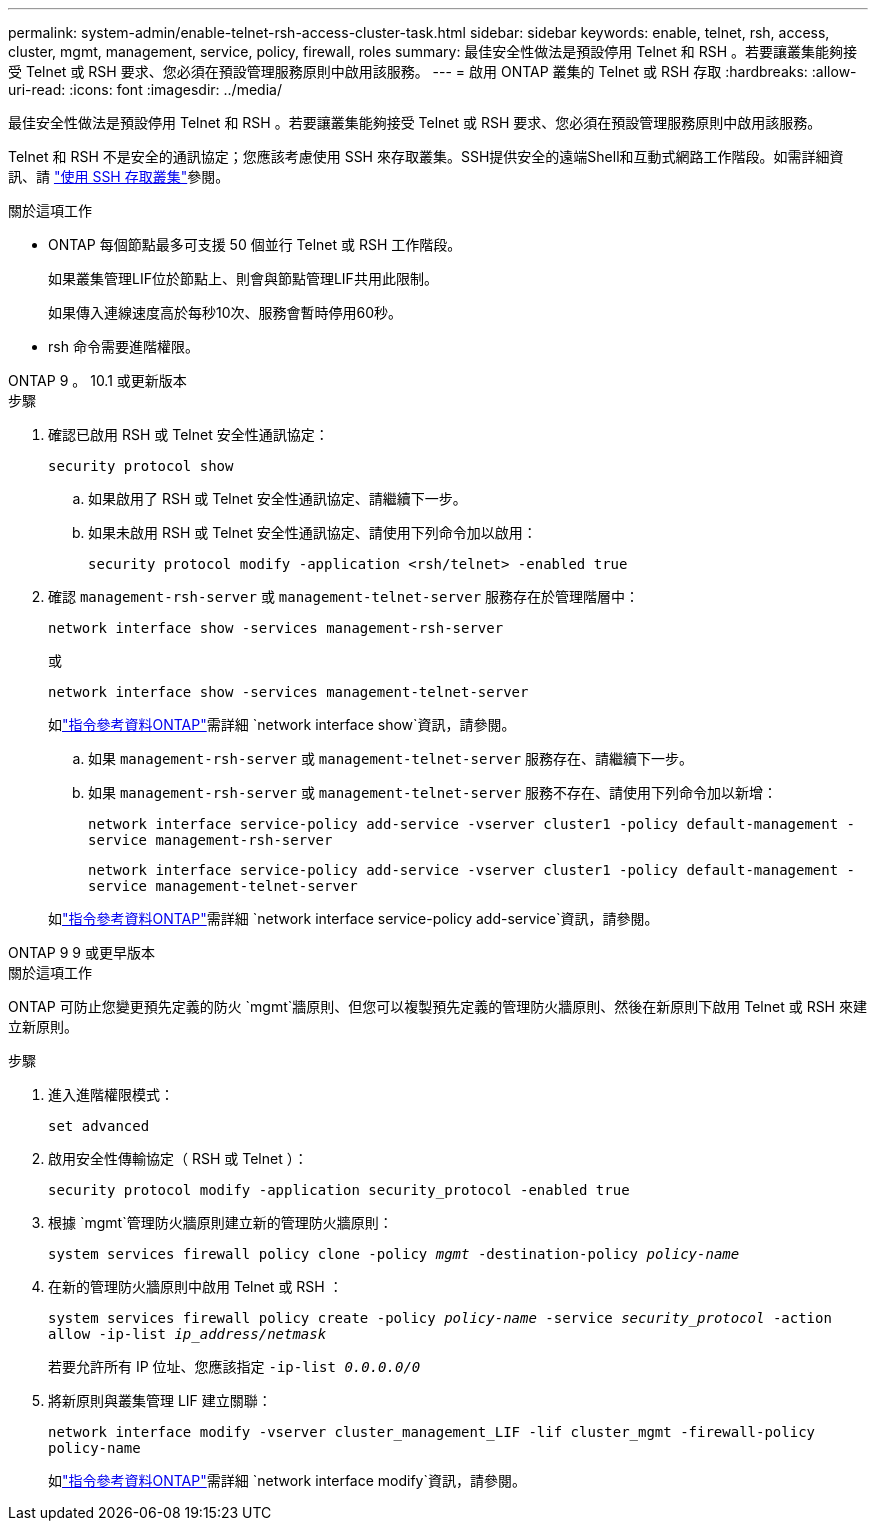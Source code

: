 ---
permalink: system-admin/enable-telnet-rsh-access-cluster-task.html 
sidebar: sidebar 
keywords: enable, telnet, rsh, access, cluster, mgmt, management, service, policy, firewall, roles 
summary: 最佳安全性做法是預設停用 Telnet 和 RSH 。若要讓叢集能夠接受 Telnet 或 RSH 要求、您必須在預設管理服務原則中啟用該服務。 
---
= 啟用 ONTAP 叢集的 Telnet 或 RSH 存取
:hardbreaks:
:allow-uri-read: 
:icons: font
:imagesdir: ../media/


[role="lead"]
最佳安全性做法是預設停用 Telnet 和 RSH 。若要讓叢集能夠接受 Telnet 或 RSH 要求、您必須在預設管理服務原則中啟用該服務。

Telnet 和 RSH 不是安全的通訊協定；您應該考慮使用 SSH 來存取叢集。SSH提供安全的遠端Shell和互動式網路工作階段。如需詳細資訊、請 link:./access-cluster-ssh-task.html["使用 SSH 存取叢集"]參閱。

.關於這項工作
* ONTAP 每個節點最多可支援 50 個並行 Telnet 或 RSH 工作階段。
+
如果叢集管理LIF位於節點上、則會與節點管理LIF共用此限制。

+
如果傳入連線速度高於每秒10次、服務會暫時停用60秒。

* rsh 命令需要進階權限。


[role="tabbed-block"]
====
.ONTAP 9 。 10.1 或更新版本
--
.步驟
. 確認已啟用 RSH 或 Telnet 安全性通訊協定：
+
`security protocol show`

+
.. 如果啟用了 RSH 或 Telnet 安全性通訊協定、請繼續下一步。
.. 如果未啟用 RSH 或 Telnet 安全性通訊協定、請使用下列命令加以啟用：
+
`security protocol modify -application <rsh/telnet> -enabled true`



. 確認 `management-rsh-server` 或 `management-telnet-server` 服務存在於管理階層中：
+
`network interface show -services management-rsh-server`

+
或

+
`network interface show -services management-telnet-server`

+
如link:https://docs.netapp.com/us-en/ontap-cli/network-interface-show.html["指令參考資料ONTAP"^]需詳細 `network interface show`資訊，請參閱。

+
.. 如果 `management-rsh-server` 或 `management-telnet-server` 服務存在、請繼續下一步。
.. 如果 `management-rsh-server` 或 `management-telnet-server` 服務不存在、請使用下列命令加以新增：
+
`network interface service-policy add-service -vserver cluster1 -policy default-management -service management-rsh-server`

+
`network interface service-policy add-service -vserver cluster1 -policy default-management -service management-telnet-server`

+
如link:https://docs.netapp.com/us-en/ontap-cli/network-interface-service-policy-add-service.html["指令參考資料ONTAP"^]需詳細 `network interface service-policy add-service`資訊，請參閱。





--
.ONTAP 9 9 或更早版本
--
.關於這項工作
ONTAP 可防止您變更預先定義的防火 `mgmt`牆原則、但您可以複製預先定義的管理防火牆原則、然後在新原則下啟用 Telnet 或 RSH 來建立新原則。

.步驟
. 進入進階權限模式：
+
`set advanced`

. 啟用安全性傳輸協定（ RSH 或 Telnet ）：
+
`security protocol modify -application security_protocol -enabled true`

. 根據 `mgmt`管理防火牆原則建立新的管理防火牆原則：
+
`system services firewall policy clone -policy _mgmt_ -destination-policy _policy-name_`

. 在新的管理防火牆原則中啟用 Telnet 或 RSH ：
+
`system services firewall policy create -policy _policy-name_ -service _security_protocol_ -action allow -ip-list _ip_address/netmask_`

+
若要允許所有 IP 位址、您應該指定 `-ip-list _0.0.0.0/0_`

. 將新原則與叢集管理 LIF 建立關聯：
+
`network interface modify -vserver cluster_management_LIF -lif cluster_mgmt -firewall-policy policy-name`

+
如link:https://docs.netapp.com/us-en/ontap-cli/network-interface-modify.html["指令參考資料ONTAP"^]需詳細 `network interface modify`資訊，請參閱。



--
====